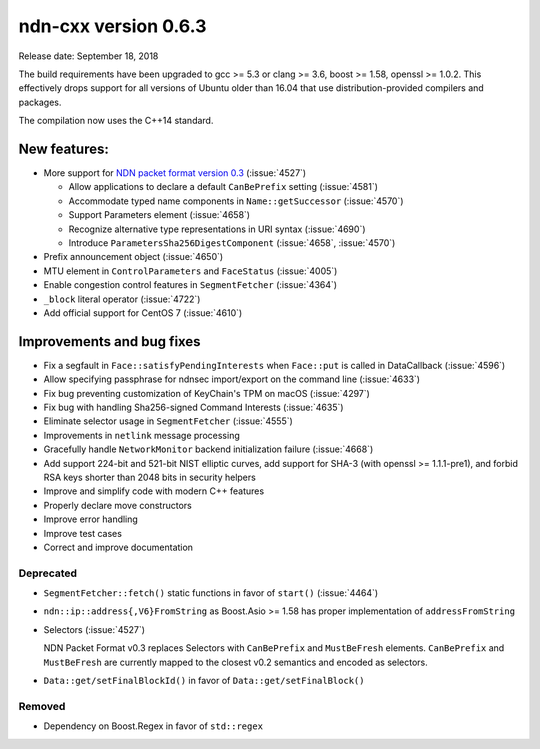 ndn-cxx version 0.6.3
---------------------

Release date: September 18, 2018

The build requirements have been upgraded to gcc >= 5.3 or clang >= 3.6, boost >= 1.58,
openssl >= 1.0.2. This effectively drops support for all versions of Ubuntu older than 16.04
that use distribution-provided compilers and packages.

The compilation now uses the C++14 standard.

New features:
^^^^^^^^^^^^^

- More support for `NDN packet format version
  0.3 <https://named-data.net/doc/NDN-packet-spec/0.3/>`__ (:issue:`4527`)

  - Allow applications to declare a default ``CanBePrefix`` setting (:issue:`4581`)

  - Accommodate typed name components in ``Name::getSuccessor`` (:issue:`4570`)

  - Support Parameters element (:issue:`4658`)

  - Recognize alternative type representations in URI syntax (:issue:`4690`)

  - Introduce ``ParametersSha256DigestComponent`` (:issue:`4658`, :issue:`4570`)

- Prefix announcement object (:issue:`4650`)

- MTU element in ``ControlParameters`` and ``FaceStatus`` (:issue:`4005`)

- Enable congestion control features in ``SegmentFetcher`` (:issue:`4364`)

- ``_block`` literal operator (:issue:`4722`)

- Add official support for CentOS 7 (:issue:`4610`)

Improvements and bug fixes
^^^^^^^^^^^^^^^^^^^^^^^^^^

- Fix a segfault in ``Face::satisfyPendingInterests`` when ``Face::put`` is
  called in DataCallback (:issue:`4596`)

- Allow specifying passphrase for ndnsec import/export on the command line (:issue:`4633`)

- Fix bug preventing customization of KeyChain's TPM on macOS (:issue:`4297`)

- Fix bug with handling Sha256-signed Command Interests (:issue:`4635`)

- Eliminate selector usage in ``SegmentFetcher`` (:issue:`4555`)

- Improvements in ``netlink`` message processing

- Gracefully handle ``NetworkMonitor`` backend initialization failure (:issue:`4668`)

- Add support 224-bit and 521-bit NIST elliptic curves, add support for SHA-3 (with
  openssl >= 1.1.1-pre1), and forbid RSA keys shorter than 2048 bits in security helpers

- Improve and simplify code with modern C++ features

- Properly declare move constructors

- Improve error handling

- Improve test cases

- Correct and improve documentation

Deprecated
~~~~~~~~~~

- ``SegmentFetcher::fetch()`` static functions in favor of ``start()`` (:issue:`4464`)

- ``ndn::ip::address{,V6}FromString`` as Boost.Asio >= 1.58 has proper implementation of
  ``addressFromString``

- Selectors (:issue:`4527`)

  NDN Packet Format v0.3 replaces Selectors with ``CanBePrefix`` and ``MustBeFresh`` elements.
  ``CanBePrefix`` and ``MustBeFresh`` are currently mapped to the closest v0.2 semantics and
  encoded as selectors.

- ``Data::get/setFinalBlockId()`` in favor of ``Data::get/setFinalBlock()``

Removed
~~~~~~~

- Dependency on Boost.Regex in favor of ``std::regex``
